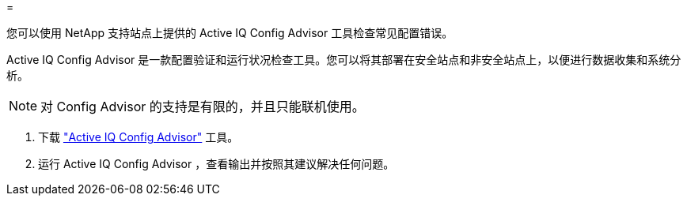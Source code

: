 = 


您可以使用 NetApp 支持站点上提供的 Active IQ Config Advisor 工具检查常见配置错误。

Active IQ Config Advisor 是一款配置验证和运行状况检查工具。您可以将其部署在安全站点和非安全站点上，以便进行数据收集和系统分析。


NOTE: 对 Config Advisor 的支持是有限的，并且只能联机使用。

. 下载 link:https://mysupport.netapp.com/site/tools["Active IQ Config Advisor"] 工具。
. 运行 Active IQ Config Advisor ，查看输出并按照其建议解决任何问题。

